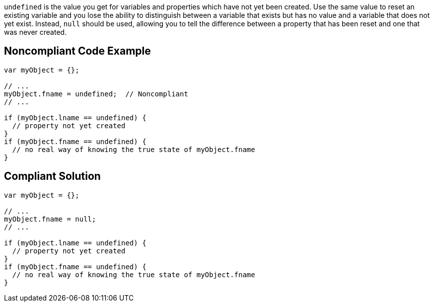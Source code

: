 ``++undefined++`` is the value you get for variables and properties which have not yet been created. Use the same value to reset an existing variable and you lose the ability to distinguish between a variable that exists but has no value and a variable that does not yet exist. Instead, ``++null++`` should be used, allowing you to tell the difference between a property that has been reset and one that was never created.

== Noncompliant Code Example

----
var myObject = {};

// ...
myObject.fname = undefined;  // Noncompliant
// ...

if (myObject.lname == undefined) {
  // property not yet created
}
if (myObject.fname == undefined) {
  // no real way of knowing the true state of myObject.fname
}
----

== Compliant Solution

----
var myObject = {};

// ...
myObject.fname = null;
// ...

if (myObject.lname == undefined) {
  // property not yet created
}
if (myObject.fname == undefined) {
  // no real way of knowing the true state of myObject.fname
}
----
